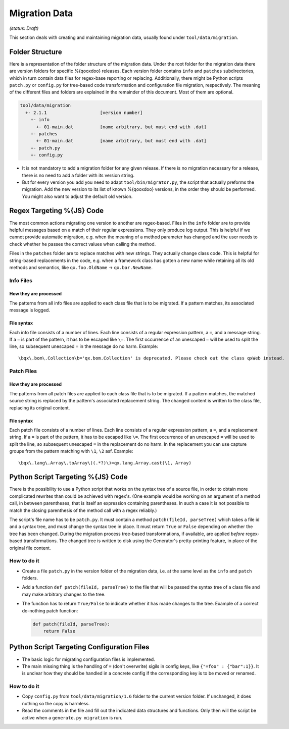 Migration Data
***************

*(status: Draft)*

This section deals with creating and maintaining migration data, usually found under ``tool/data/migration``.

Folder Structure
=================

Here is a representation of the folder structure of the migration data. Under
the root folder for the migration data there are version folders for specific
%{qooxdoo} releases. Each version folder contains ``info`` and ``patches``
subdirectories, which in turn contain data files for regex-base reporting or
replacing. Additionally, there might be Python scripts ``patch.py`` or
``config.py`` for tree-based code transformation and configuration file
migration, respectively.  The meaning of the different files and folders are
explained in the remainder of this document. Most of them are optional.

.. code-block:: text

      tool/data/migration
        +- 2.1.1                    [version number]
          +- info
            +- 01-main.dat          [name arbitrary, but must end with .dat]
          +- patches
            +- 01-main.dat          [name arbitrary, but must end with .dat]
          +- patch.py
          +- config.py

* It is not mandatory to add a migration folder for any given release. If there
  is no migration necessary for a release, there is no need to add a
  folder with its version string.
* But for every version you add you need to adapt ``tool/bin/migrator.py``, the
  script that actually preforms the migration. Add the new version to its list
  of known %{qooxdoo} versions, in the order they should be performed. You
  might also want to adjust the default old version.


Regex Targeting %{JS} Code
===========================================

The most common actions migrating one version to another are regex-based. Files
in the ``info`` folder are to provide helpful messages based on a match of their
regular expressions. They only produce log output. This is helpful if we cannot
provide automatic migration, e.g. when the meaning of a method parameter has
changed and the user needs to check whether he passes the correct values when
calling the method.

Files in the ``patches`` folder are to replace matches with new
strings. They actually change class code. This is helpful for string-based
replacements in the code, e.g. when a framework class has gotten a new name
while retaining all its old methods and semantics, like ``qx.foo.OldName`` ->
``qx.bar.NewName``.

Info Files
----------------

How they are processed
~~~~~~~~~~~~~~~~~~~~~~~

The patterns from all info files are applied to each class file that is to be migrated. If a 
pattern matches, its associated message is logged.

File syntax
~~~~~~~~~~~~~~~

Each info file consists of a number of lines. Each line consists of a regular
expression pattern, a ``=``, and a message string. If a ``=`` is part of the
pattern, it has to be escaped like ``\=``. The first occurrence of an unescaped
``=`` will be used to split the line, so subsequent unescaped ``=`` in the
message do no harm. Example::

  \bqx\.bom\.Collection\b='qx.bom.Collection' is deprecated. Please check out the class qxWeb instead.

Patch Files
----------------

How they are processed
~~~~~~~~~~~~~~~~~~~~~~~

The patterns from all patch files are applied to each class file that is to be
migrated. If a pattern matches, the matched source string is replaced by the
pattern's associated replacement string. The changed content is written to the
class file, replacing its original content.

File syntax
~~~~~~~~~~~~

Each patch file consists of a number of lines. Each line consists of a regular
expression pattern, a ``=``, and a replacement string. If a ``=`` is part of the
pattern, it has to be escaped like ``\=``. The first occurrence of an unescaped
``=`` will be used to split the line, so subsequent unescaped ``=`` in the
replacement do no harm. In the replacement you can use capture groups from the
pattern matching with ``\1``, ``\2`` asf. Example::

   \bqx\.lang\.Array\.toArray\((.*?)\)=qx.lang.Array.cast(\1, Array)


Python Script Targeting %{JS} Code
======================================================

There is the possibility to use a Python script that works on the syntax tree of
a source file, in order to obtain more complicated rewrites than could be
achieved with regex's. (One example would be working on an argument of a method
call, in between parentheses, that is itself an expression containing
parentheses. In such a case it is not possible to match the closing parenthesis
of the method call with a regex reliably.)

The script's file name has to be ``patch.py``. It must contain a
method ``patch(fileId, parseTree)`` which takes a file id and a syntax tree, and
must change the syntax tree in place. It must return ``True`` or ``False``
depending on whether the tree has been changed.  During the migration process
tree-based transformations, if available, are applied *before* regex-based
transformations. The changed tree is written to disk using the Generator's
pretty-printing feature, in place of the original file content.

How to do it
--------------

* Create a file ``patch.py`` in the version folder of the migration data, i.e.
  at the same level as the ``info`` and ``patch`` folders.
* Add a function ``def patch(fileId, parseTree)`` to the file that will be
  passed the syntax tree of a class file and may make arbitrary changes to the
  tree.
* The function has to return ``True/False`` to indicate whether it has made
  changes to the tree. Example of a correct do-nothing patch function:

  .. code-block:: python

     def patch(fileId, parseTree):
         return False


Python Script Targeting Configuration Files
===============================================

* The basic logic for migrating configuration files is implemented.
* The main missing thing is the handling of ``=`` (don't overwrite) sigils in
  config keys, like ``{"=foo" : {"bar":1}}``. It is unclear how they should be
  handled in a concrete config if the corresponding key is to be moved or
  renamed.

How to do it
--------------

* Copy ``config.py`` from ``tool/data/migration/1.6`` folder to the current version folder. If unchanged, it does nothing so the copy is harmless.
* Read the comments in the file and fill out the indicated data structures and functions. Only then will the script be active when a ``generate.py migration`` is run.
